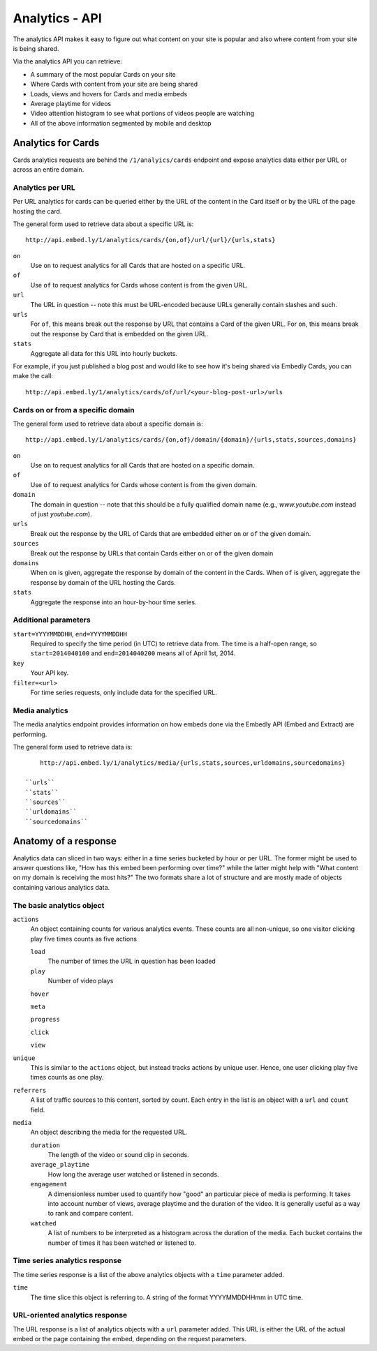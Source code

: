 Analytics - API
===============

The analytics API makes it easy to figure out what content on your site is popular 
and also where content from your site is being shared.

Via the analytics API you can retrieve:

* A summary of the most popular Cards on your site
* Where Cards with content from your site are being shared
* Loads, views and hovers for Cards and media embeds
* Average playtime for videos
* Video attention histogram to see what portions of videos people are watching
* All of the above information segmented by mobile and desktop

Analytics for Cards
-------------------
Cards analytics requests are behind the ``/1/analyics/cards`` endpoint and expose 
analytics data either per URL or across an entire domain. 

Analytics per URL
^^^^^^^^^^^^^^^^^

Per URL analytics for cards can be queried either by the URL of the content in the
Card itself or by the URL of the page hosting the card. 

The general form used to retrieve data about a specific URL is::
        
        http://api.embed.ly/1/analytics/cards/{on,of}/url/{url}/{urls,stats}

``on``
    Use ``on`` to request analytics for all Cards that are hosted on a
    specific URL.
``of``
    Use ``of`` to request analytics for Cards whose content is from the given URL.
``url``
    The URL in question -- note this must be URL-encoded because URLs generally
    contain slashes and such.
``urls``
    For ``of``, this means break out the response by URL that contains a Card of
    the given URL. For ``on``, this means break out the response by Card that is
    embedded on the given URL.
``stats``
    Aggregate all data for this URL into hourly buckets.

For example, if you just published a blog post and would like to see how it's being
shared via Embedly Cards, you can make the call::

        http://api.embed.ly/1/analytics/cards/of/url/<your-blog-post-url>/urls

Cards on or from a specific domain
^^^^^^^^^^^^^^^^^^^^^^^^^^^^^^^^^^

The general form used to retrieve data about a specific domain is::

        http://api.embed.ly/1/analytics/cards/{on,of}/domain/{domain}/{urls,stats,sources,domains}

``on``
    Use ``on`` to request analytics for all Cards that are hosted on a
    specific domain.
``of``
    Use ``of`` to request analytics for Cards whose content is from the given domain.
``domain``
    The domain in question -- note that this should be a fully qualified domain name
    (e.g., `www.youtube.com` instead of just `youtube.com`).
``urls``
    Break out the response by the URL of Cards that are embedded either ``on`` or
    ``of`` the given domain.
``sources``
    Break out the response by URLs that contain Cards either ``on`` or ``of`` the 
    given domain
``domains``
    When ``on`` is given, aggregate the response by domain of the content in the Cards.
    When ``of`` is given, aggregate the response by domain of the URL hosting the Cards.
``stats``
    Aggregate the response into an hour-by-hour time series.


Additional parameters
^^^^^^^^^^^^^^^^^^^^^

``start=YYYYMMDDHH``, ``end=YYYYMMDDHH``
    Required to specify the time period (in UTC) to retrieve data from. The time is a half-open
    range, so ``start=2014040100`` and ``end=2014040200`` means all of April 1st, 2014.
``key``
    Your API key. 
``filter=<url>``
    For time series requests, only include data for the specified URL.


Media analytics
^^^^^^^^^^^^^^^
The media analytics endpoint provides information on how embeds done via the Embedly API
(Embed and Extract) are performing.

The general form used to retrieve data is::

        http://api.embed.ly/1/analytics/media/{urls,stats,sources,urldomains,sourcedomains}

    ``urls``
    ``stats``
    ``sources``
    ``urldomains``
    ``sourcedomains``


Anatomy of a response
---------------------
Analytics data can sliced in two ways: either in a time series bucketed by hour
or per URL. The former might be used to answer questions like, "How has this
embed been performing over time?" while the latter might help with "What
content on my domain is receiving the most hits?" The two formats share
a lot of structure and are mostly made of objects containing various analytics
data.

The basic analytics object
^^^^^^^^^^^^^^^^^^^^^^^^^^
``actions``
    An object containing counts for various analytics events. These counts
    are all non-unique, so one visitor clicking play five times counts as five
    actions
    
    ``load``
        The number of times the URL in question has been loaded
    
    ``play``
        Number of video plays
    ``hover``
    
    ``meta``
    
    ``progress``
    
    ``click``
    
    ``view``

``unique``
    This is similar to the ``actions`` object, but instead tracks actions by
    unique user. Hence, one user clicking play five times counts as one play.
``referrers``
    A list of traffic sources to this content, sorted by count. Each entry in the
    list is an object with a ``url`` and ``count`` field.
``media``
    An object describing the media for the requested URL.
    
    ``duration``
        The length of the video or sound clip in seconds.
    ``average_playtime``
        How long the average user watched or listened in seconds.
    ``engagement``
        A dimensionless number used to quantify how "good" an particular piece
        of media is performing. It takes into account number of views, average playtime
        and the duration of the video. It is generally useful as a way to rank and compare
        content.
    ``watched``
        A list of numbers to be interpreted as a histogram across the duration of the media.
        Each bucket contains the number of times it has been watched or listened to.


Time series analytics response
^^^^^^^^^^^^^^^^^^^^^^^^^^^^^^
The time series response is a list of the above analytics objects with a ``time`` parameter added.

``time``
    The time slice this object is referring to. A string of the format 
    YYYYMMDDHHmm in UTC time.


URL-oriented analytics response
^^^^^^^^^^^^^^^^^^^^^^^^^^^^^^^
The URL response is a list of analytics objects with a ``url`` parameter added. This URL
is either the URL of the actual embed or the page containing the embed, depending on
the request parameters.

